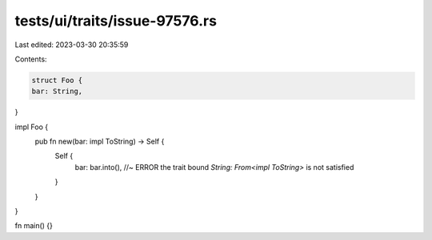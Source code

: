 tests/ui/traits/issue-97576.rs
==============================

Last edited: 2023-03-30 20:35:59

Contents:

.. code-block:: rs

    struct Foo {
    bar: String,
}

impl Foo {
    pub fn new(bar: impl ToString) -> Self {
        Self {
            bar: bar.into(), //~ ERROR the trait bound `String: From<impl ToString>` is not satisfied
        }
    }
}

fn main() {}


